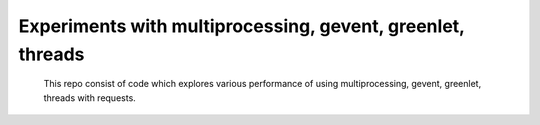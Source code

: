 Experiments with multiprocessing, gevent, greenlet, threads
---------
    This repo consist of code which explores various performance of using
    multiprocessing, gevent, greenlet, threads with requests. 



